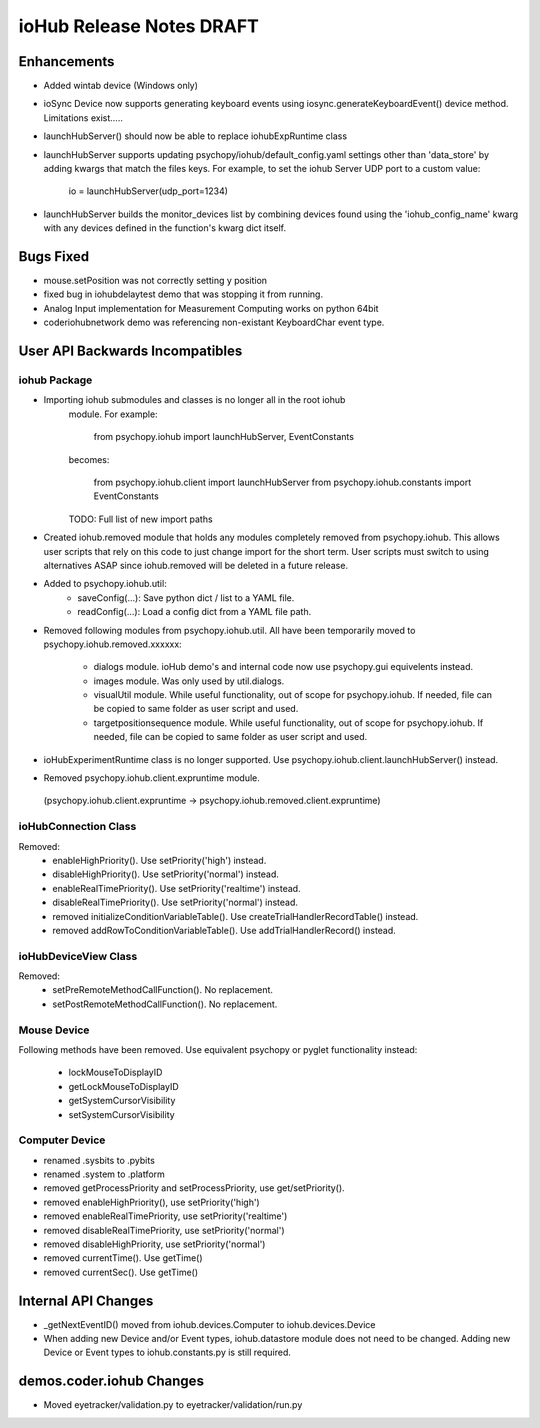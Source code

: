 ioHub Release Notes DRAFT
=========================

Enhancements
-------------

- Added wintab device (Windows only)
- ioSync Device now supports generating keyboard events using
  iosync.generateKeyboardEvent() device method. Limitations exist.....
- launchHubServer() should now be able to replace iohubExpRuntime class
- launchHubServer supports updating psychopy/iohub/default_config.yaml
  settings other than 'data_store' by adding kwargs that match the files keys.
  For example, to set the iohub Server UDP port to a custom value:
     io = launchHubServer(udp_port=1234) 
- launchHubServer builds the monitor_devices list by combining 
  devices found using the 'iohub_config_name' kwarg with any devices defined
  in the function's kwarg dict itself.

Bugs Fixed
-----------

- mouse.setPosition was not correctly setting y position
- fixed bug in iohubdelaytest demo that was stopping it from running.
- Analog Input implementation for Measurement Computing works on python 64bit
- coder\iohub\network demo was referencing non-existant KeyboardChar event type.

User API Backwards Incompatibles
--------------------------------

iohub Package
~~~~~~~~~~~~~~

- Importing iohub submodules and classes is no longer all in the root iohub
    module. For example:

        from psychopy.iohub import launchHubServer, EventConstants

    becomes:

        from psychopy.iohub.client import launchHubServer
        from psychopy.iohub.constants import EventConstants

    TODO: Full list of new import paths


- Created iohub.removed module that holds any modules completely removed
  from psychopy.iohub. This allows user scripts that rely on this
  code to just change import for the short term. User scripts must switch to 
  using alternatives ASAP since iohub.removed will be deleted in a
  future release.

- Added to psychopy.iohub.util:
    - saveConfig(...): Save python dict / list to a YAML file.
    - readConfig(...): Load a config dict from a YAML file path.

- Removed following modules from psychopy.iohub.util. All have been
  temporarily moved to psychopy.iohub.removed.xxxxxx:
    - dialogs module. ioHub demo's and internal code now use psychopy.gui
      equivelents instead.
    - images module. Was only used by util.dialogs.
    - visualUtil module. While useful functionality, out of scope for
      psychopy.iohub. If needed, file can be copied to same folder as user
      script and used.
    - targetpositionsequence module. While useful functionality, out of scope
      for psychopy.iohub. If needed, file can be copied to same folder as user
      script and used.

- ioHubExperimentRuntime class is no longer supported. Use
  psychopy.iohub.client.launchHubServer() instead.

- Removed psychopy.iohub.client.expruntime module. 
 (psychopy.iohub.client.expruntime -> psychopy.iohub.removed.client.expruntime)

ioHubConnection Class
~~~~~~~~~~~~~~~~~~~~~~

Removed:
    - enableHighPriority(). Use setPriority('high') instead.
    - disableHighPriority().  Use setPriority('normal') instead.
    - enableRealTimePriority(). Use setPriority('realtime') instead.
    - disableRealTimePriority(). Use setPriority('normal') instead.
    - removed initializeConditionVariableTable(). Use
      createTrialHandlerRecordTable() instead.
    - removed addRowToConditionVariableTable(). Use addTrialHandlerRecord()
      instead.


ioHubDeviceView Class
~~~~~~~~~~~~~~~~~~~~~~

Removed:
    - setPreRemoteMethodCallFunction(). No replacement.
    - setPostRemoteMethodCallFunction(). No replacement.


Mouse Device
~~~~~~~~~~~~

Following methods have been removed. Use equivalent psychopy or pyglet
functionality instead:

    - lockMouseToDisplayID
    - getLockMouseToDisplayID
    - getSystemCursorVisibility
    - setSystemCursorVisibility

Computer Device
~~~~~~~~~~~~~~~~

- renamed .sysbits to .pybits
- renamed .system to .platform
- removed getProcessPriority and setProcessPriority, use get/setPriority().
- removed enableHighPriority(), use setPriority('high')
- removed enableRealTimePriority, use setPriority('realtime')
- removed disableRealTimePriority, use setPriority('normal')
- removed disableHighPriority, use setPriority('normal')
- removed currentTime(). Use getTime()
- removed currentSec(). Use getTime()

Internal API Changes
--------------------

- _getNextEventID() moved from iohub.devices.Computer to iohub.devices.Device
- When adding new Device and/or Event types, iohub.datastore module does not
  need to be changed. Adding new Device or Event types to iohub.constants.py
  is still required.

demos.coder.iohub Changes
-------------------------

- Moved eyetracker/validation.py to eyetracker/validation/run.py


